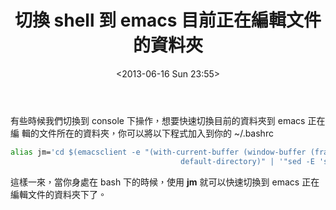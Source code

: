 #+TITLE: 切換 shell 到 emacs 目前正在編輯文件的資料夾
#+DATE: <2013-06-16 Sun 23:55>
#+UPDATED: <2013-06-16 Sun 23:55>
#+ABBRLINK: 97de45d0
#+OPTIONS: num:nil ^:nil
#+TAGS: emacs, bash
#+LANGUAGE: zh-tw
#+ALIAS: blog/2013/06-16_d67d4/index.html
#+ALIAS: blog/2013/06/16_d67d4.html

有些時候我們切換到 console 下操作，想要快速切換目前的資料夾到 emacs 正在編
輯的文件所在的資料夾，你可以將以下程式加入到你的 ~/.bashrc

#+BEGIN_SRC sh
  alias jm='cd $(emacsclient -e "(with-current-buffer (window-buffer (frame-selected-window))
                                        default-directory)" | '"sed -E 's/(^\")|(\"$)//g')"
#+END_SRC

這樣一來，當你身處在 bash 下的時候，使用 *jm* 就可以快速切換到 emacs 正在
編輯文件的資料夾下了。
